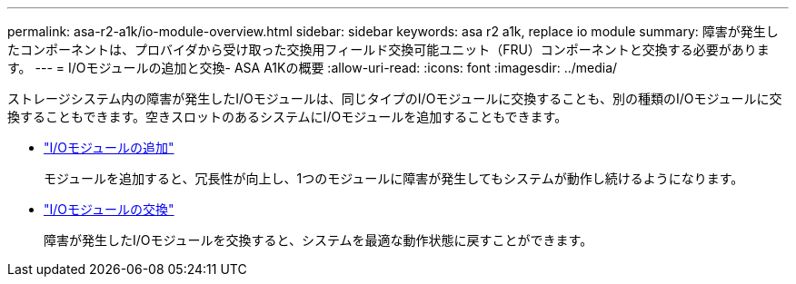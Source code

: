 ---
permalink: asa-r2-a1k/io-module-overview.html 
sidebar: sidebar 
keywords: asa r2 a1k, replace io module 
summary: 障害が発生したコンポーネントは、プロバイダから受け取った交換用フィールド交換可能ユニット（FRU）コンポーネントと交換する必要があります。 
---
= I/Oモジュールの追加と交換- ASA A1Kの概要
:allow-uri-read: 
:icons: font
:imagesdir: ../media/


[role="lead"]
ストレージシステム内の障害が発生したI/Oモジュールは、同じタイプのI/Oモジュールに交換することも、別の種類のI/Oモジュールに交換することもできます。空きスロットのあるシステムにI/Oモジュールを追加することもできます。

* link:io-module-add.html["I/Oモジュールの追加"]
+
モジュールを追加すると、冗長性が向上し、1つのモジュールに障害が発生してもシステムが動作し続けるようになります。

* link:io-module-replace.html["I/Oモジュールの交換"]
+
障害が発生したI/Oモジュールを交換すると、システムを最適な動作状態に戻すことができます。



